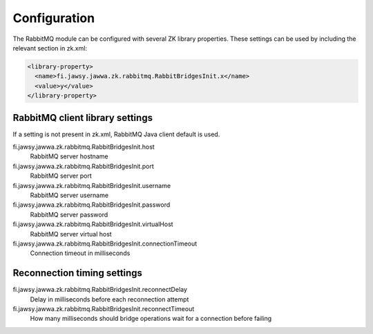Configuration
=============

The RabbitMQ module can be configured with several ZK library properties. These settings can be used by including the relevant section in zk.xml:

.. code-block:: xml

  <library-property>
    <name>fi.jawsy.jawwa.zk.rabbitmq.RabbitBridgesInit.x</name>
    <value>y</value>
  </library-property>

RabbitMQ client library settings
--------------------------------

If a setting is not present in zk.xml, RabbitMQ Java client default is used.

fi.jawsy.jawwa.zk.rabbitmq.RabbitBridgesInit.host
  RabbitMQ server hostname
fi.jawsy.jawwa.zk.rabbitmq.RabbitBridgesInit.port
  RabbitMQ server port
fi.jawsy.jawwa.zk.rabbitmq.RabbitBridgesInit.username
  RabbitMQ server username
fi.jawsy.jawwa.zk.rabbitmq.RabbitBridgesInit.password
  RabbitMQ server password
fi.jawsy.jawwa.zk.rabbitmq.RabbitBridgesInit.virtualHost
  RabbitMQ server virtual host
fi.jawsy.jawwa.zk.rabbitmq.RabbitBridgesInit.connectionTimeout
  Connection timeout in milliseconds

Reconnection timing settings
----------------------------

fi.jawsy.jawwa.zk.rabbitmq.RabbitBridgesInit.reconnectDelay
  Delay in milliseconds before each reconnection attempt
fi.jawsy.jawwa.zk.rabbitmq.RabbitBridgesInit.reconnectTimeout
  How many milliseconds should bridge operations wait for a connection before failing
